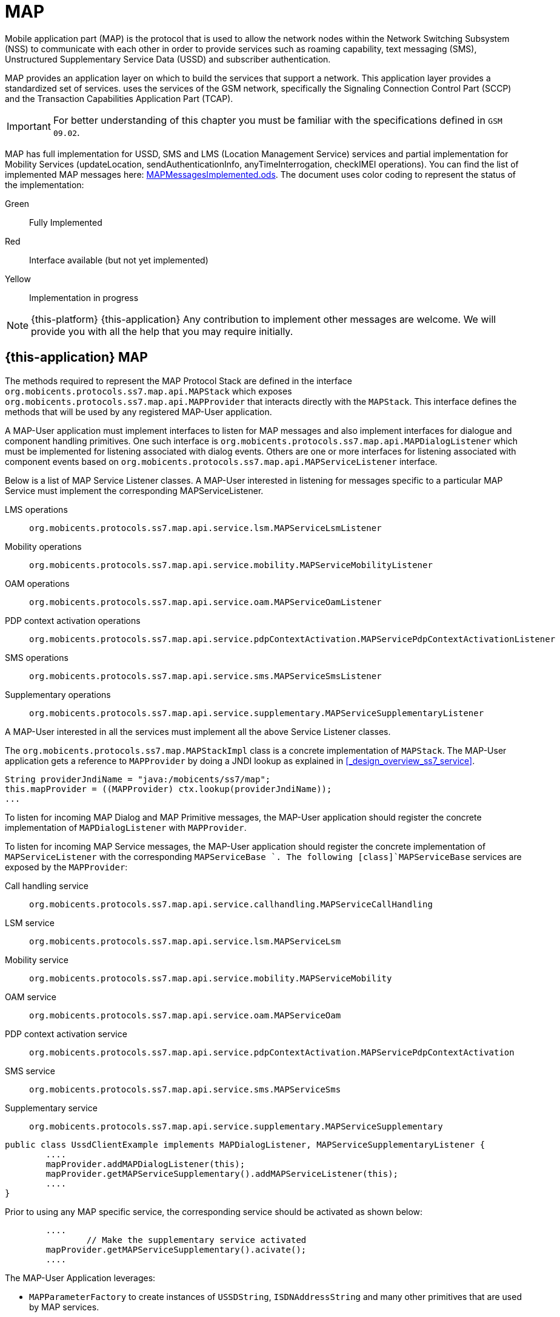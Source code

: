 = MAP

Mobile application part (MAP) is the protocol that is used to allow the  network nodes within the Network Switching Subsystem (NSS) to communicate with each other in order to provide services such as roaming capability, text messaging (SMS), Unstructured Supplementary Service Data (USSD) and subscriber authentication.
 

MAP provides an application layer on which to build the services that support a  network.
This application layer provides a standardized set of services.  uses the services of the GSM network, specifically the Signaling Connection Control Part (SCCP) and the Transaction Capabilities Application Part (TCAP). 

IMPORTANT: For better understanding of this chapter you must be familiar with the specifications defined in `GSM 09.02`.

MAP has full implementation for USSD, SMS and LMS (Location Management Service) services  and partial implementation for Mobility Services (updateLocation, sendAuthenticationInfo,  anyTimeInterrogation, checkIMEI operations). You can find the list of implemented MAP messages here: https://github.com/RestComm/jss7/blob/master/map/MAPMessagesImplemented.ods[MAPMessagesImplemented.ods].
The document uses color coding to represent the status of the implementation: 

Green::
  Fully Implemented

Red::
  Interface available (but not yet implemented)

Yellow::
  Implementation in progress	

NOTE: {this-platform} {this-application} Any contribution to implement other messages are welcome.
We will provide you with all the help that you may require initially. 

[[_map_usage]]
== {this-application}  MAP 

The methods required to represent the MAP Protocol Stack are defined in the interface [class]`org.mobicents.protocols.ss7.map.api.MAPStack` which exposes [class]`org.mobicents.protocols.ss7.map.api.MAPProvider`			that interacts directly with the [class]`MAPStack`.
This interface defines the methods that will be used by any registered MAP-User application. 

A MAP-User application must implement interfaces to listen for MAP messages and also implement interfaces for dialogue and component handling primitives.
One such interface is [class]`org.mobicents.protocols.ss7.map.api.MAPDialogListener` which must be implemented for listening associated with dialog events.
Others are one or more interfaces for listening associated with component events based on  [class]`org.mobicents.protocols.ss7.map.api.MAPServiceListener` interface. 

Below is a list of MAP Service Listener classes.
A MAP-User interested in listening for messages specific to a particular MAP Service must implement the corresponding MAPServiceListener.

LMS operations::
  [class]`org.mobicents.protocols.ss7.map.api.service.lsm.MAPServiceLsmListener`					 

Mobility operations::
  [class]`org.mobicents.protocols.ss7.map.api.service.mobility.MAPServiceMobilityListener`				

OAM operations::
  [class]`org.mobicents.protocols.ss7.map.api.service.oam.MAPServiceOamListener`				

PDP context activation operations::
  [class]`org.mobicents.protocols.ss7.map.api.service.pdpContextActivation.MAPServicePdpContextActivationListener`				

SMS operations::
  [class]`org.mobicents.protocols.ss7.map.api.service.sms.MAPServiceSmsListener`				

Supplementary operations::
  [class]`org.mobicents.protocols.ss7.map.api.service.supplementary.MAPServiceSupplementaryListener`								

A MAP-User interested in all the services must implement all the above Service Listener classes. 

The [class]`org.mobicents.protocols.ss7.map.MAPStackImpl` class  is a concrete implementation of [class]`MAPStack`.
The MAP-User application gets a reference to [class]`MAPProvider` by doing a JNDI lookup as explained in <<_design_overview_ss7_service>>. 

[source,java]
----
String providerJndiName = "java:/mobicents/ss7/map";
this.mapProvider = ((MAPProvider) ctx.lookup(providerJndiName));
...
----

To listen for incoming MAP Dialog and MAP Primitive messages, the MAP-User application should register the concrete implementation of [class]`MAPDialogListener` with [class]`MAPProvider`.
 

To  listen  for  incoming  MAP  Service  messages, the MAP-User application should register the concrete implementation of [class]`MAPServiceListener` with the corresponding [class]`MAPServiceBase `.
The following [class]`MAPServiceBase` services are exposed by the [class]`MAPProvider`: 

Call handling service::
  [class]`org.mobicents.protocols.ss7.map.api.service.callhandling.MAPServiceCallHandling`					 

LSM service::
  [class]`org.mobicents.protocols.ss7.map.api.service.lsm.MAPServiceLsm`					 

Mobility service::
  [class]`org.mobicents.protocols.ss7.map.api.service.mobility.MAPServiceMobility`					 

OAM service::
  [class]`org.mobicents.protocols.ss7.map.api.service.oam.MAPServiceOam`					 

PDP context activation service::
  [class]`org.mobicents.protocols.ss7.map.api.service.pdpContextActivation.MAPServicePdpContextActivation`					 

SMS service::
  [class]`org.mobicents.protocols.ss7.map.api.service.sms.MAPServiceSms`					 

Supplementary service::
  [class]`org.mobicents.protocols.ss7.map.api.service.supplementary.MAPServiceSupplementary`					 			 

[source,java]
----

public class UssdClientExample implements MAPDialogListener, MAPServiceSupplementaryListener {
        ....       
        mapProvider.addMAPDialogListener(this);
        mapProvider.getMAPServiceSupplementary().addMAPServiceListener(this);
        ....
}
----

Prior to using any MAP specific service, the corresponding service should be activated as shown below:

[source,java]
----

        ....
		// Make the supplementary service activated
        mapProvider.getMAPServiceSupplementary().acivate();
        ....
----

The MAP-User Application leverages: 

* [class]`MAPParameterFactory` to create instances of  [class]`USSDString`, [class]`ISDNAddressString`					and many other primitives that are used by MAP services.
* [class]`MAPSmsTpduParameterFactory` to create instances of  SMS TPDU primitives used for sending SMS messages like [class]`SmsDeliverTpdu` or [class]`SmsSubmitTpdu`.
* [class]`MAPErrorMessageFactory` to create instances of  MAP error messages like [class]`MAPErrorMessageSystemFailure`.		

[source,java]
----

		MapParameterFactory paramFact = mapProvider.getMapServiceFactory();
        USSDString ussdString = paramFact.createUSSDString("*125*+31628839999#",
                null);
        ISDNAddressString msisdn = paramFact.createISDNAddressString(
                AddressNature.international_number, NumberingPlan.ISDN,
                "31628838002");
----

[[_map_send_request]]
== {this-application}  Sending a MAP request (processUnstructuredSS-Request as an example)

For sending a MAP request, you must do the following at the client side: 

- Create a new MAP Dialog 

[source,java]
----

// First create Dialog
SccpAddress origAddress = createLocalAddress();
ISDNAddressString origReference = client.getMAPProvider().getMAPParameterFactory().
	createISDNAddressString(AddressNature.international_number, NumberingPlan.land_mobile, "31628968300");
SccpAddress destAddress = createRemoteAddress();
ISDNAddressString destReference = client.getMAPProvider().getMAPParameterFactory().
	createISDNAddressString(AddressNature.international_number, NumberingPlan.land_mobile, "204208300008002");

currentMapDialog = mapProvider.getMAPServiceSupplementary().
	createNewDialog(MAPApplicationContext.getInstance(MAPApplicationContextName.networkUnstructuredSsContext, 
	MAPApplicationContextVersion.version2), origAddress,
	destReference, remoteAddress, destReference);
----

- Add an Invoke component (processUnstructuredSS-Request message) 

[source,java]
----

// The dataCodingScheme is still byte, as I am not exactly getting how
// to encode/decode this.
byte ussdDataCodingScheme = 0x0f;
// The Charset is null, here we let system use default Charset (UTF-7 as
// explained in GSM 03.38. However if MAP-User wants, it can set its own
// impl of Charset
USSDString ussdString = paramFact.createUSSDString(ussdMessage, null);
ISDNAddressString msisdn = client.getMAPProvider().getMAPParameterFactory().
createISDNAddressString(AddressNature.international_number, NumberingPlan.ISDN, "31628838002");
currentMapDialog.addProcessUnstructuredSSRequest(ussdDataCodingScheme, ussdString, alertingPattern, msisdn);
----

- Send a TC-Begin message to the server peer 

[source,java]
----

currentMapDialog.send();
----

- Wait for a response from the server 

At the server side, when the TC-Begin message is received, the following sequence of events occur: 

[source,java]
----

void MAPDialogListener. onDialogRequest(MAPDialog mapDialog, AddressString destReference, 
	AddressString origReference, MAPExtensionContainer extensionContainer);
----

This is the request for MAP Dialog processing.
A MAP-User can reject the Dialog by invoking the `mapDialog.refuse()` method. 

This is followed by the events (one or more) corresponding to the incoming primitives.
In this case it is: 

[source,java]
----

void MAPServiceSupplementaryListener.onProcessUnstructuredSSRequest(ProcessUnstructuredSSRequest procUnstrReqInd);
----

When processing component-dependant messages, you can add response components.
In this case it is processUnstructuredSS-Response as an example: 

[source,java]
----

		USSDString ussdString = ind.getUSSDString();
		String request = ussdString.getString();

		// processing USSD request
		String response = "Your balans is 100$";

		// The dataCodingScheme is still byte, as I am not exactly getting how
		// to encode/decode this.
		byte ussdDataCodingScheme = 0x0f;
		USSDString ussdResponse = paramFact.createUSSDString(response, null);

		try {mapDialog.addProcessUnstructuredSSResponse(ind.getInvokeId(), ussdDataCodingScheme, ussdResponse);
		} catch (MAPException e) {// TODO Auto-generated catch blocke.printStackTrace();
		}
----

If preparing the response takes more time, you should return the control and prepare the answer asynchronously in a separate thread. 

If error or reject primitives are included in a TCAP message, the following events occur: 

[source,java]
----

public void onErrorComponent(MAPDialog mapDialog, Long invokeId, MAPErrorMessage mapErrorMessage);
public void onProviderErrorComponent(MAPDialog mapDialog, Long invokeId, MAPProviderError providerError);
public void onRejectComponent(MAPDialog mapDialog, Long invokeId, Problem problem);
----

After all incoming components have been processed, the event `onDialogDelimiter(MAPDialog mapDialog);` or in the case of TC-END, `onDialogClose(MAPDialog mapDialog)` is invoked.
If all response components have been prepared you can tell the stack to send the response: 

* [class]`mapDialog.close(false);` - to send TC-END
* [class]`mapDialog.send();` - to send TC-CONTINUE
* [class]`mapDialog.close(true);` - sends TC-END without any components (prearrangedEnd)			

Instead of `send()` and `close(boolean prearrangedEnd`) methods you can invoke  `sendDelayed()` or `closeDelayed(boolean prearrangedEnd)` methods.
These methods are similar to `send()` and `close()` methods, but when these methods are invoked from MAP Service message handlers (component handler methods called by stack while parsing incoming components), real sending and dialog closing will occur only when all incoming component events and  `onDialogDelimiter() ` or  `onDialogClose()` is processed.
If all response components have been prepared you should return the control and  send a response when all components are ready. 

In case of an error, you can terminate a MAP dialog in any method by invoking 

* [class]`mapDialog.abort(mapUserAbortChoice);` - sends TC-U-ABORT primitive		

If there are no local actions or there is no response from a peer for a long time, a timeout occurs and the following methods are invoked: 

* [class]`MAPDialogListener.onDialogTimeout(MAPDialog mapDialog);`
* [class]`MAPServiceListener.onInvokeTimeout(MAPDialog mapDialog, Long invokeId);`		

In the [class]`onDialogTimeout()` method you can invoke [class]`mapDialog.keepAlive();` to prevent a Dialog from closing.
For preventing an Invoke timeout you should invoke [class]`resetInvokeTimer(Long invokeId);`  before [class]`onInvokeTimeout()` occurs. 

[[_map_usage_example]]
== {this-application}  MAP Usage

[source,java]
----

package org.mobicents.protocols.ss7.map;

import javax.naming.InitialContext;
import javax.naming.NamingException;

import org.mobicents.protocols.ss7.map.api.MAPApplicationContext;
import org.mobicents.protocols.ss7.map.api.MAPApplicationContextName;
import org.mobicents.protocols.ss7.map.api.MAPApplicationContextVersion;
import org.mobicents.protocols.ss7.map.api.MAPDialog;
import org.mobicents.protocols.ss7.map.api.MAPDialogListener;
import org.mobicents.protocols.ss7.map.api.MAPException;
import org.mobicents.protocols.ss7.map.api.MAPMessage;
import org.mobicents.protocols.ss7.map.api.MAPParameterFactory;
import org.mobicents.protocols.ss7.map.api.MAPProvider;
import org.mobicents.protocols.ss7.map.api.datacoding.CBSDataCodingScheme;
import org.mobicents.protocols.ss7.map.api.dialog.MAPAbortProviderReason;
import org.mobicents.protocols.ss7.map.api.dialog.MAPAbortSource;
import org.mobicents.protocols.ss7.map.api.dialog.MAPNoticeProblemDiagnostic;
import org.mobicents.protocols.ss7.map.api.dialog.MAPRefuseReason;
import org.mobicents.protocols.ss7.map.api.dialog.MAPUserAbortChoice;
import org.mobicents.protocols.ss7.map.api.errors.MAPErrorMessage;
import org.mobicents.protocols.ss7.map.api.primitives.AddressString;
import org.mobicents.protocols.ss7.map.api.primitives.AlertingPattern;
import org.mobicents.protocols.ss7.map.api.primitives.IMSI;
import org.mobicents.protocols.ss7.map.api.primitives.ISDNAddressString;
import org.mobicents.protocols.ss7.map.api.primitives.MAPExtensionContainer;
import org.mobicents.protocols.ss7.map.api.primitives.USSDString;
import org.mobicents.protocols.ss7.map.api.service.supplementary.MAPDialogSupplementary;
import org.mobicents.protocols.ss7.map.api.service.supplementary.MAPServiceSupplementaryListener;
import org.mobicents.protocols.ss7.map.api.service.supplementary.ProcessUnstructuredSSRequest;
import org.mobicents.protocols.ss7.map.api.service.supplementary.ProcessUnstructuredSSResponse;
import org.mobicents.protocols.ss7.map.api.service.supplementary.UnstructuredSSNotifyRequest;
import org.mobicents.protocols.ss7.map.api.service.supplementary.UnstructuredSSNotifyResponse;
import org.mobicents.protocols.ss7.map.api.service.supplementary.UnstructuredSSRequest;
import org.mobicents.protocols.ss7.map.api.service.supplementary.UnstructuredSSResponse;
import org.mobicents.protocols.ss7.map.datacoding.CBSDataCodingSchemeImpl;
import org.mobicents.protocols.ss7.sccp.parameter.SccpAddress;
import org.mobicents.protocols.ss7.tcap.asn.ApplicationContextName;
import org.mobicents.protocols.ss7.tcap.asn.comp.Problem;

/**
 * A simple example show-casing how to use MAP stack. Demonstrates how new MAP
 * Dialog is craeted and Invoke is sent to peer.
 * 
 * @author Amit Bhayani
 * 
 */
public class UssdClientExample implements MAPDialogListener, MAPServiceSupplementaryListener {

	private MAPProvider mapProvider;
	private MAPParameterFactory paramFact;

	public UssdClientExample() throws NamingException {
		InitialContext ctx = new InitialContext();
		try {String providerJndiName = "java:/mobicents/ss7/map";this.mapProvider = ((MAPProvider) ctx.lookup(providerJndiName));
		} finally {ctx.close();
		}
	}

	public MAPProvider getMAPProvider() {
		return mapProvider;
	}

	public void start() {
		// Listen for Dialog events
		mapProvider.addMAPDialogListener(this);
		// Listen for USSD related messages
		mapProvider.getMAPServiceSupplementary().addMAPServiceListener(this);

		// Make the supplementary service activated
		mapProvider.getMAPServiceSupplementary().acivate();
	}

	public void stop() {
		mapProvider.getMAPServiceSupplementary().deactivate();
	}

	public void sendProcessUssdRequest(SccpAddress origAddress, AddressString origReference, SccpAddress remoteAddress,AddressString destReference, String ussdMessage, AlertingPattern alertingPattern, ISDNAddressString msisdn)throws MAPException {
		// First create Dialog
		MAPDialogSupplementary currentMapDialog = mapProvider.getMAPServiceSupplementary().createNewDialog(	MAPApplicationContext.getInstance(MAPApplicationContextName.networkUnstructuredSsContext,			MAPApplicationContextVersion.version2), origAddress, destReference, remoteAddress,	destReference);

		CBSDataCodingScheme ussdDataCodingScheme = new CBSDataCodingSchemeImpl(0x0f);
		// The Charset is null, here we let system use default Charset (UTF-7 as
		// explained in GSM 03.38. However if MAP-User wants, it can set its own
		// impl of Charset
		USSDString ussdString = paramFact.createUSSDString(ussdMessage, null, null);

		currentMapDialog.addProcessUnstructuredSSRequest(ussdDataCodingScheme, ussdString, alertingPattern, msisdn);
		// This will initiate the TC-BEGIN with INVOKE component
		currentMapDialog.send();
	}

	public void onProcessUnstructuredSSResponse(ProcessUnstructuredSSResponse ind) {
		USSDString ussdString = ind.getUSSDString();
		try {String response = ussdString.getString(null);// processing USSD response
		} catch (MAPException e) {// TODO Auto-generated catch blocke.printStackTrace();
		}
	}

	public void onErrorComponent(MAPDialog mapDialog, Long invokeId, MAPErrorMessage mapErrorMessage) {
		// TODO Auto-generated method stub

	}

	public void onRejectComponent(MAPDialog mapDialog, Long invokeId, Problem problem, boolean isLocalOriginated) {
		// TODO Auto-generated method stub

	}

	public void onInvokeTimeout(MAPDialog mapDialog, Long invokeId) {
		// TODO Auto-generated method stub

	}

	public void onMAPMessage(MAPMessage mapMessage) {
		// TODO Auto-generated method stub

	}

	public void onProcessUnstructuredSSRequest(ProcessUnstructuredSSRequest procUnstrReqInd) {
		// TODO Auto-generated method stub

	}

	public void onUnstructuredSSRequest(UnstructuredSSRequest unstrReqInd) {
		// TODO Auto-generated method stub

	}

	public void onUnstructuredSSResponse(UnstructuredSSResponse unstrResInd) {
		// TODO Auto-generated method stub

	}

	public void onUnstructuredSSNotifyRequest(UnstructuredSSNotifyRequest unstrNotifyInd) {
		// TODO Auto-generated method stub

	}

	public void onUnstructuredSSNotifyResponse(UnstructuredSSNotifyResponse unstrNotifyInd) {
		// TODO Auto-generated method stub

	}

	public void onDialogDelimiter(MAPDialog mapDialog) {
		// TODO Auto-generated method stub

	}

	public void onDialogRequest(MAPDialog mapDialog, AddressString destReference, AddressString origReference,MAPExtensionContainer extensionContainer) {
		// TODO Auto-generated method stub

	}

	public void onDialogRequestEricsson(MAPDialog mapDialog, AddressString destReference, AddressString origReference,IMSI eriImsi, AddressString eriVlrNo) {
		// TODO Auto-generated method stub

	}

	public void onDialogAccept(MAPDialog mapDialog, MAPExtensionContainer extensionContainer) {
		// TODO Auto-generated method stub

	}

	public void onDialogUserAbort(MAPDialog mapDialog, MAPUserAbortChoice userReason,MAPExtensionContainer extensionContainer) {
		// TODO Auto-generated method stub

	}

	public void onDialogProviderAbort(MAPDialog mapDialog, MAPAbortProviderReason abortProviderReason,MAPAbortSource abortSource, MAPExtensionContainer extensionContainer) {
		// TODO Auto-generated method stub

	}

	public void onDialogClose(MAPDialog mapDialog) {
		// TODO Auto-generated method stub

	}

	public void onDialogNotice(MAPDialog mapDialog, MAPNoticeProblemDiagnostic noticeProblemDiagnostic) {
		// TODO Auto-generated method stub

	}

	public void onDialogRelease(MAPDialog mapDialog) {
	}

	public void onDialogTimeout(MAPDialog mapDialog) {
		// TODO Auto-generated method stub

	}

	@Override
	public void onDialogReject(MAPDialog mapDialog, MAPRefuseReason refuseReason,ApplicationContextName alternativeApplicationContext, MAPExtensionContainer extensionContainer) {
		// TODO Auto-generated method stub

	}
}
----

[source,java]
----

package org.mobicents.protocols.ss7.map;

import javax.naming.InitialContext;
import javax.naming.NamingException;

import org.mobicents.protocols.ss7.map.api.MAPDialog;
import org.mobicents.protocols.ss7.map.api.MAPDialogListener;
import org.mobicents.protocols.ss7.map.api.MAPException;
import org.mobicents.protocols.ss7.map.api.MAPMessage;
import org.mobicents.protocols.ss7.map.api.MAPParameterFactory;
import org.mobicents.protocols.ss7.map.api.MAPProvider;
import org.mobicents.protocols.ss7.map.api.datacoding.CBSDataCodingScheme;
import org.mobicents.protocols.ss7.map.api.dialog.MAPAbortProviderReason;
import org.mobicents.protocols.ss7.map.api.dialog.MAPAbortSource;
import org.mobicents.protocols.ss7.map.api.dialog.MAPNoticeProblemDiagnostic;
import org.mobicents.protocols.ss7.map.api.dialog.MAPRefuseReason;
import org.mobicents.protocols.ss7.map.api.dialog.MAPUserAbortChoice;
import org.mobicents.protocols.ss7.map.api.errors.MAPErrorMessage;
import org.mobicents.protocols.ss7.map.api.primitives.AddressString;
import org.mobicents.protocols.ss7.map.api.primitives.IMSI;
import org.mobicents.protocols.ss7.map.api.primitives.MAPExtensionContainer;
import org.mobicents.protocols.ss7.map.api.primitives.USSDString;
import org.mobicents.protocols.ss7.map.api.service.supplementary.MAPDialogSupplementary;
import org.mobicents.protocols.ss7.map.api.service.supplementary.MAPServiceSupplementaryListener;
import org.mobicents.protocols.ss7.map.api.service.supplementary.ProcessUnstructuredSSRequest;
import org.mobicents.protocols.ss7.map.api.service.supplementary.ProcessUnstructuredSSResponse;
import org.mobicents.protocols.ss7.map.api.service.supplementary.UnstructuredSSNotifyRequest;
import org.mobicents.protocols.ss7.map.api.service.supplementary.UnstructuredSSNotifyResponse;
import org.mobicents.protocols.ss7.map.api.service.supplementary.UnstructuredSSRequest;
import org.mobicents.protocols.ss7.map.api.service.supplementary.UnstructuredSSResponse;
import org.mobicents.protocols.ss7.map.datacoding.CBSDataCodingSchemeImpl;
import org.mobicents.protocols.ss7.tcap.asn.ApplicationContextName;
import org.mobicents.protocols.ss7.tcap.asn.comp.Problem;

/**
 * A simple example show-casing how to use MAP stack. Demonstrates how to listen
 * to incoming Dialog from peer and process the MAP messages and send response.
 * 
 * @author Amit Bhayani
 * 
 */
public class UssdServerExample implements MAPDialogListener, MAPServiceSupplementaryListener {

	private MAPProvider mapProvider;
	private MAPParameterFactory paramFact;

	public UssdServerExample() throws NamingException {
		InitialContext ctx = new InitialContext();
		try {String providerJndiName = "java:/mobicents/ss7/map";this.mapProvider = ((MAPProvider) ctx.lookup(providerJndiName));
		} finally {ctx.close();
		}
	}

	public MAPProvider getMAPProvider() {
		return mapProvider;
	}

	public void start() {
		// Listen for Dialog events
		mapProvider.addMAPDialogListener(this);
		// Listen for USSD related messages
		mapProvider.getMAPServiceSupplementary().addMAPServiceListener(this);

		// Make the supplementary service activated
		mapProvider.getMAPServiceSupplementary().acivate();
	}

	public void stop() {
		mapProvider.getMAPServiceSupplementary().deactivate();
	}

	public void onProcessUnstructuredSSRequest(ProcessUnstructuredSSRequest ind) {

		USSDString ussdString = ind.getUSSDString();
		MAPDialogSupplementary currentMapDialog = ind.getMAPDialog();

		try {String request = ussdString.getString(null);
// processing USSD requestString response = "Your balans is 100$";
CBSDataCodingScheme ussdDataCodingScheme = new CBSDataCodingSchemeImpl(0x0f);USSDString ussdResponse = paramFact.createUSSDString(response, null, null);
currentMapDialog.addProcessUnstructuredSSResponse(ind.getInvokeId(), ussdDataCodingScheme, ussdResponse);
		} catch (MAPException e1) {// TODO Auto-generated catch blocke1.printStackTrace();
		}
	}

	public void onDialogDelimiter(MAPDialog mapDialog) {
		// This will initiate the TC-END with ReturnResultLast component
		try {mapDialog.send();
		} catch (MAPException e) {// TODO Auto-generated catch blocke.printStackTrace();
		}
	}

	public void onErrorComponent(MAPDialog mapDialog, Long invokeId, MAPErrorMessage mapErrorMessage) {
		// TODO Auto-generated method stub

	}

	public void onRejectComponent(MAPDialog mapDialog, Long invokeId, Problem problem, boolean isLocalOriginated) {
		// TODO Auto-generated method stub

	}

	public void onInvokeTimeout(MAPDialog mapDialog, Long invokeId) {
		// TODO Auto-generated method stub

	}

	public void onMAPMessage(MAPMessage mapMessage) {
		// TODO Auto-generated method stub

	}

	public void onProcessUnstructuredSSResponse(ProcessUnstructuredSSResponse ind) {
		// TODO Auto-generated method stub

	}

	public void onUnstructuredSSRequest(UnstructuredSSRequest unstrReqInd) {
		// TODO Auto-generated method stub

	}

	public void onUnstructuredSSResponse(UnstructuredSSResponse unstrResInd) {
		// TODO Auto-generated method stub

	}

	public void onUnstructuredSSNotifyRequest(UnstructuredSSNotifyRequest unstrNotifyInd) {
		// TODO Auto-generated method stub

	}

	public void onUnstructuredSSNotifyResponse(UnstructuredSSNotifyResponse unstrNotifyInd) {
		// TODO Auto-generated method stub

	}

	public void onDialogRequest(MAPDialog mapDialog, AddressString destReference, AddressString origReference,MAPExtensionContainer extensionContainer) {
		// TODO Auto-generated method stub

	}

	public void onDialogRequestEricsson(MAPDialog mapDialog, AddressString destReference, AddressString origReference,IMSI eriImsi, AddressString eriVlrNo) {
		// TODO Auto-generated method stub

	}

	public void onDialogAccept(MAPDialog mapDialog, MAPExtensionContainer extensionContainer) {
		// TODO Auto-generated method stub

	}

	public void onDialogReject(MAPDialog mapDialog, MAPRefuseReason refuseReason,ApplicationContextName alternativeApplicationContext, MAPExtensionContainer extensionContainer) {
		// TODO Auto-generated method stub

	}

	public void onDialogUserAbort(MAPDialog mapDialog, MAPUserAbortChoice userReason,MAPExtensionContainer extensionContainer) {
		// TODO Auto-generated method stub

	}

	public void onDialogProviderAbort(MAPDialog mapDialog, MAPAbortProviderReason abortProviderReason,MAPAbortSource abortSource, MAPExtensionContainer extensionContainer) {
		// TODO Auto-generated method stub

	}

	public void onDialogClose(MAPDialog mapDialog) {
		// TODO Auto-generated method stub

	}

	public void onDialogNotice(MAPDialog mapDialog, MAPNoticeProblemDiagnostic noticeProblemDiagnostic) {
		// TODO Auto-generated method stub

	}

	public void onDialogRelease(MAPDialog mapDialog) {
	}

	public void onDialogTimeout(MAPDialog mapDialog) {
		// TODO Auto-generated method stub

	}
}
----
